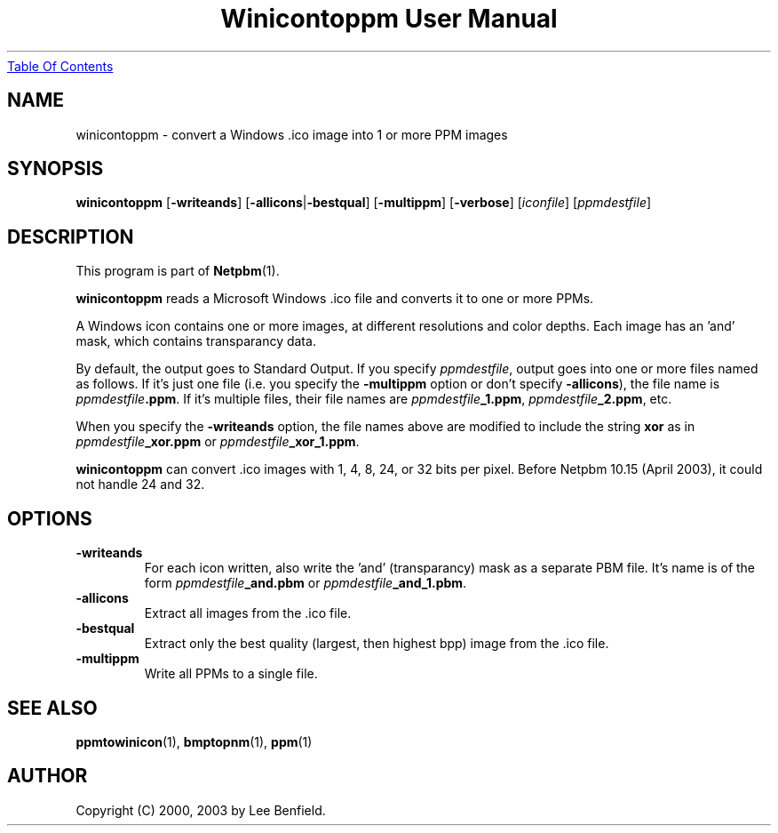 ." This man page was generated by the Netpbm tool 'makeman' from HTML source.
." Do not hand-hack it!  If you have bug fixes or improvements, please find
." the corresponding HTML page on the Netpbm website, generate a patch
." against that, and send it to the Netpbm maintainer.
.TH "Winicontoppm User Manual" 0 "23 March 2003" "netpbm documentation"
.UR winicontoppm.html#index
Table Of Contents
.UE
\&

.UN lbAB
.SH NAME
winicontoppm - convert a Windows .ico image into 1 or more PPM images

.UN lbAC
.SH SYNOPSIS

\fBwinicontoppm\fP
[\fB-writeands\fP]
[\fB-allicons\fP|\fB-bestqual\fP]
[\fB-multippm\fP]
[\fB-verbose\fP]
[\fIiconfile\fP]
[\fIppmdestfile\fP]

.UN lbAD
.SH DESCRIPTION
.PP
This program is part of
.BR Netpbm (1).
.PP
\fBwinicontoppm\fP reads a Microsoft Windows .ico file and
converts it to one or more PPMs.
.PP
A Windows icon contains one or more images, at different resolutions
and color depths.  Each image has an 'and' mask, which contains transparancy
data. 
.PP
By default, the output goes to Standard Output.  If you specify
\fIppmdestfile\fP, output goes into one or more files named as
follows.  If it's just one file (i.e. you specify the \fB-multippm\fP
option or don't specify \fB-allicons\fP), the file name is
\fIppmdestfile\fP\fB.ppm\fP.  If it's multiple files, their file
names are \fIppmdestfile\fP\fB_1.ppm\fP,
\fIppmdestfile\fP\fB_2.ppm\fP, etc.  
.PP
 When you specify the
\fB-writeands\fP option, the file names above are modified to include
the string \fBxor\fP as in \fIppmdestfile\fP\fB_xor.ppm\fP or
\fIppmdestfile\fP\fB_xor_1.ppm\fP.
.PP
\fBwinicontoppm\fP can convert .ico images with 1, 4, 8, 24, or
32 bits per pixel.  Before Netpbm 10.15 (April 2003), it could not handle
24 and 32.

.UN lbAE
.SH OPTIONS


.TP
\fB-writeands\fP
For each icon written, also write the 'and' (transparancy) mask as
a separate PBM file.  It's name is of the form
\fIppmdestfile\fP\fB_and.pbm\fP or
\fIppmdestfile\fP\fB_and_1.pbm\fP.

.TP
\fB-allicons\fP
Extract all images from the .ico file.

.TP
\fB-bestqual\fP
Extract only the best quality (largest, then highest bpp) image
from the .ico file.

.TP
\fB-multippm\fP
Write all PPMs to a single file.



.UN lbAF
.SH SEE ALSO
.BR ppmtowinicon (1),
.BR bmptopnm (1),
.BR ppm (1)

.UN lbAG
.SH AUTHOR

Copyright (C) 2000, 2003 by Lee Benfield.
